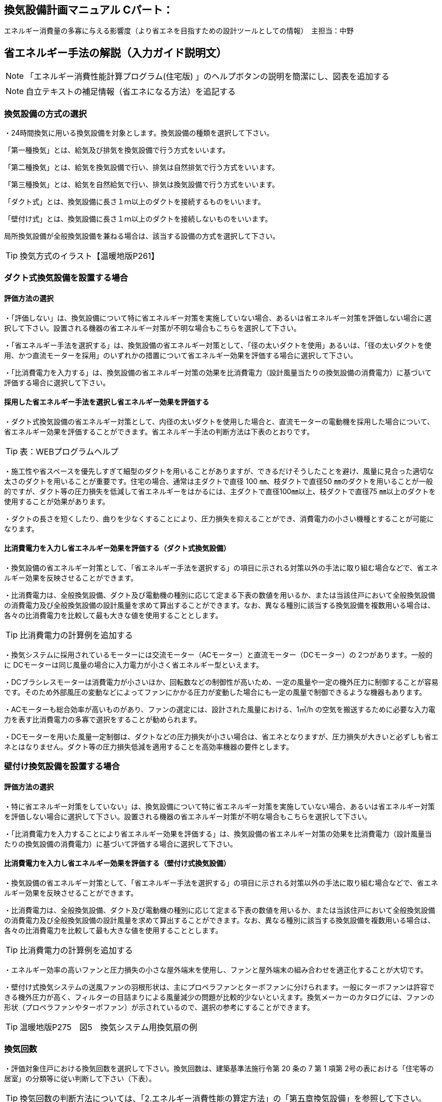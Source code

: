 
== 換気設備計画マニュアル Cパート：
エネルギー消費量の多寡に与える影響度（より省エネを目指すための設計ツールとしての情報）　主担当：中野

== 省エネルギー手法の解説（入力ガイド説明文）
NOTE: 「エネルギー消費性能計算プログラム(住宅版) 」のヘルプボタンの説明を簡潔にし、図表を追加する

NOTE: 自立テキストの補足情報（省エネになる方法）を追記する


=== 換気設備の方式の選択
・24時間換気に用いる換気設備を対象とします。換気設備の種類を選択して下さい。

「第一種換気」とは、給気及び排気を換気設備で行う方式をいいます。

「第二種換気」とは、給気を換気設備で行い、排気は自然排気で行う方式をいいます。

「第三種換気」とは、給気を自然給気で行い、排気は換気設備で行う方式をいいます。

「ダクト式」とは、換気設備に長さ１ｍ以上のダクトを接続するものをいいます。

「壁付け式」とは、換気設備に長さ１ｍ以上のダクトを接続しないものをいいます。

局所換気設備が全般換気設備を兼ねる場合は、該当する設備の方式を選択して下さい。

TIP: 換気方式のイラスト【温暖地版P261】

=== ダクト式換気設備を設置する場合
==== 評価方法の選択
・「評価しない」は、換気設備について特に省エネルギー対策を実施していない場合、あるいは省エネルギー対策を評価しない場合に選択して下さい。設置される機器の省エネルギー対策が不明な場合もこちらを選択して下さい。

・「省エネルギー手法を選択する」は、換気設備の省エネルギー対策として、「径の太いダクトを使用」あるいは、「径の太いダクトを使用、かつ直流モーターを採用」のいずれかの措置について省エネルギー効果を評価する場合に選択して下さい。

・「比消費電力を入力する」は、換気設備の省エネルギー対策の効果を比消費電力（設計風量当たりの換気設備の消費電力）に基づいて評価する場合に選択して下さい。

==== 採用した省エネルギー手法を選択し省エネルギー効果を評価する
・ダクト式換気設備の省エネルギー対策として、内径の太いダクトを使用した場合と、直流モーターの電動機を採用した場合について、省エネルギー効果を評価することができます。省エネルギー手法の判断方法は下表のとおりです。

TIP: 表：WEBプログラムヘルプ

・施工性や省スペースを優先しすぎて細型のダクトを用いることがありますが、できるだけそうしたことを避け、風量に見合った適切な太さのダクトを用いることが重要です。住宅の場合、通常は主ダクトで直径 100 ㎜、枝ダクトで直径50 ㎜のダクトを用いることが一般的ですが、ダクト等の圧力損失を低減して省エネルギーをはかるには、主ダクトで直径100㎜以上、枝ダクトで直径75 ㎜以上のダクトを使用することが効果があります。

・ダクトの長さを短くしたり、曲りを少なくすることにより、圧力損失を抑えることができ、消費電力の小さい機種とすることが可能になります。

==== 比消費電力を入力し省エネルギー効果を評価する（ダクト式換気設備）

・換気設備の省エネルギー対策として、「省エネルギー手法を選択する」の項目に示される対策以外の手法に取り組む場合などで、省エネルギー効果を反映させることができます。

・比消費電力は、全般換気設備、ダクト及び電動機の種別に応じて定まる下表の数値を用いるか、または当該住戸において全般換気設備の消費電力及び全般換気設備の設計風量を求めて算出することができます。なお、異なる種別に該当する換気設備を複数用いる場合は、各々の比消費電力を比較して最も大きな値を使用することとします。

TIP: 比消費電力の計算例を追加する

・換気システムに採用されているモーターには交流モーター（ACモーター）と直流モーター（DCモーター）の 2つがあります。一般的に DCモーターは同じ風量の場合に入力電力が小さく省エネルギー型といえます。

・DCブラシレスモーターは消費電力が小さいほか、回転数などの制御性が高いため、一定の風量や一定の機外圧力に制御することが容易です。そのため外部風圧の変動などによってファンにかかる圧力が変動した場合にも一定の風量で制御できるような機器もあります。

・ACモーターも総合効率が高いものがあり、ファンの選定には、設計された風量における、1㎥/h の空気を搬送するために必要な入力電力を表す比消費電力の多寡で選択をすることが勧められます。

・DCモーターを用いた風量一定制御は、ダクトなどの圧力損失が小さい場合は、省エネとなりますが、圧力損失が大きいと必ずしも省エネとはなりません。ダクト等の圧力損失低減を適用することを高効率機器の要件とします。

=== 壁付け換気設備を設置する場合

==== 評価方法の選択

・特に省エネルギー対策をしていない」は、換気設備について特に省エネルギー対策を実施していない場合、あるいは省エネルギー対策を評価しない場合に選択して下さい。設置される機器の省エネルギー対策が不明な場合もこちらを選択して下さい。

・「比消費電力を入力することにより省エネルギー効果を評価する」は、換気設備の省エネルギー対策の効果を比消費電力（設計風量当たりの換気設備の消費電力）に基づいて評価する場合に選択して下さい。

==== 比消費電力を入力し省エネルギー効果を評価する（壁付け式換気設備）

・換気設備の省エネルギー対策として、「省エネルギー手法を選択する」の項目に示される対策以外の手法に取り組む場合などで、省エネルギー効果を反映させることができます。

・比消費電力は、全般換気設備、ダクト及び電動機の種別に応じて定まる下表の数値を用いるか、または当該住戸において全般換気設備の消費電力及び全般換気設備の設計風量を求めて算出することができます。なお、異なる種別に該当する換気設備を複数用いる場合は、各々の比消費電力を比較して最も大きな値を使用することとします。

TIP: 比消費電力の計算例を追加する

・エネルギー効率の高いファンと圧力損失の小さな屋外端末を使用し、ファンと屋外端末の組み合わせを適正化することが大切です。

・壁付け式換気システムの送風ファンの羽根形状は、主にプロペラファンとターボファンに分けられます。一般にターボファンは許容できる機外圧力が高く、フィルターの目詰まりによる風量減少の問題が比較的少ないといえます。換気メーカーのカタログには、ファンの形状（プロペラファンやターボファン）が示されているので、選択の参考にすることができます。

TIP: 温暖地版P275　図5　換気システム用換気扇の例

=== 換気回数

・評価対象住戸における換気回数を選択して下さい。換気回数は、建築基準法施行令第 20 条の 7 第 1 項第 2号の表における「住宅等の居室」の分類等に従い判断して下さい（下表）。

TIP: 換気回数の判断方法については、「2.エネルギー消費性能の算定方法」の「第五章換気設備」を参照して下さい。

TIP: 換気回数の選択肢の表【WEBプログラムヘルプボタン】

=== 有効換気量率

・有効換気量率とは、第一種換気設備において、有効換気量の給気量に対する比率のことです。第一種換気設備であって、還気が給気に混入することのない設備の場合は「1」を入力して下さい。

・給気量は JIS B 8628（全熱交換器）における附属書１「風量測定方法」におけるチャンバ方式またはダクト方式により計測された値になります。

・ダクト式第一種換気設備の有効換気量は、定格風量により以下の方法で求めてください。

　①小型全熱交換器（定格風量が 250m3/h 未満のもの）については JRA 4056「全熱交換器 有効換気量試験方法」におけるチャンバ内設置法

　②中型全熱交換器（定格風量が 250m3/h 以上 2000m3/h 以下のもの）については JRA 4056「全熱交換器 有効換気量試験方法」におけるダクト接続法

・壁付け式第一種換気設備の有効換気量は、JIS B 8628（全熱交換器）の附属書 3「有効換気量測定方法」における減衰法により測定及び計算される値を用いて求めます。

TIP: 有効換気量率の計算方法は、「2.エネルギー消費性能の算定方法」の「第五章換気設備」を参照して下さい。


=== 熱交換型換気設備を導入する
==== 熱交換型設備の設置
・熱交換換気設備を設置することにより、条件によって暖房負荷を削減することができます。評価対象住戸に、熱交換型換気設備を設置する場合に熱交換型換気を「設置する」を選択して下さい。

・8地域では、熱交換型換気を「設置する」を選択することはできません。

・熱交換型換気設備の「有効換気量率」、「温度交換効率」、計算対象とする住宅の「設計給気風量」及び「設計還気風量」又は「設計外気風量」及び「設計排気風量」の情報が不明な場合は、熱交換型換気を「設置する」を選択することはできません。

==== 温度交換効率
・熱交換型換気設備において、給気乾球温度と外気乾球温度の差が還気乾球温度と外気乾球温度の差にどれだけ近いかを表す指標です。

・JIS B 8628 （全熱交換器）に規定された温度交換効率を入力して下さい。顕熱交換型換気設備の場合も、JIS B 8628に規定された試験方法及び計算方法により計算で求めてください。

・値は、100分の1未満の端数を切り下げた小数第二位までの値とし、パーセント単位で入力してください（値に100を乗じてください）。ただし、値が95（％）を上回る場合は、95を入力してください。

・なお、以下の場合は熱交換型換気設備による暖房負荷の削減効果を見込むことはできません。

 ・温度交換効率ηtが0.4を下回る場合
　
 ・定格条件における給気風量が定格条件における排気風量の半分未満、若しくは2倍より大きい場合
 
==== 給気と排気の比率による温度交換効率の補正係数
NOTE: 省略（WEBプログラムヘルプ参照）

==== 排気過多時における住宅外皮経由の漏気による温度交換効率の補正係数 
NOTE: 省略（WEBプログラムヘルプ参照）


== エネルギー消費性能計算プログラムで現在評価できない手法

==== 温度差利用型ハイブリッド換気の導入

・温度差利用型ハイブリッド換気を計画的に設計するためには、住宅の気密性能は高いものとすることが必要です。

・給気口と排気口の合計面積が、住宅の床面積（吹き抜けがある場合はその部分も床があるとみなした面積とする）あたり、下表の必要有効開口面積となるようにします。1階または床下の給気口と2階または排気筒の排気口の面積は同程度になるようにします。

TIP: 温暖地版P272　表7　給気口・排気口の必要有効開口面積と動力削減効果

・給気口または排気口で、換気量が一定になるような制御を行います。制御を行わないと、内外温度差が大きくなったときや風が強いときに換気量が過大になり、換気負荷（暖房エネルギー）が増加します。

・便所や浴室等には別途局所換気装置を設けます。温度差ハイブリッド換気で行う全般換気の経路には含みません。

・床面開口や通気用開口、ドアのアンダーカットなど、給気口から排気口まで各室を経由して空気が流れるように十分な開口を設けます。
